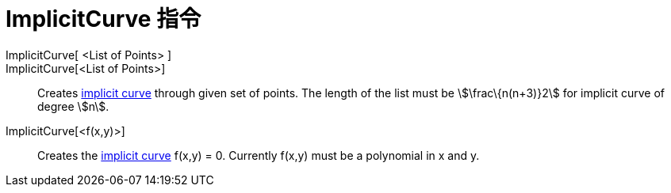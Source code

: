 = ImplicitCurve 指令
:page-en: commands/ImplicitCurve
ifdef::env-github[:imagesdir: /zh/modules/ROOT/assets/images]

ImplicitCurve[ <List of Points> ]::
ImplicitCurve[<List of Points>]::
  Creates xref:/Curves.adoc[implicit curve] through given set of points. The length of the list must be
  stem:[\frac\{n(n+3)}2] for implicit curve of degree stem:[n].
ImplicitCurve[<f(x,y)>]::
  Creates the xref:/Curves.adoc[implicit curve] f(x,y) = 0. Currently f(x,y) must be a polynomial in x and y.
